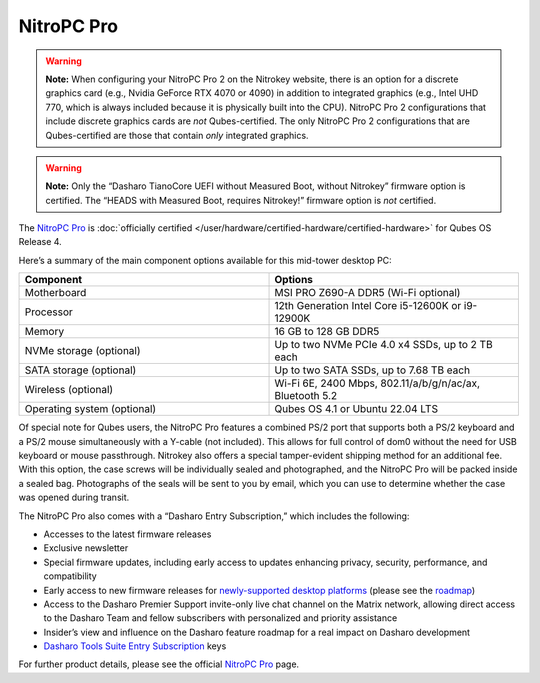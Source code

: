 ===========
NitroPC Pro
===========


.. warning::
      
      **Note:** When configuring your NitroPC Pro 2 on the Nitrokey website, there is an option for a discrete graphics card (e.g., Nvidia GeForce RTX 4070 or 4090) in addition to integrated graphics (e.g., Intel UHD 770, which is always included because it is physically built into the CPU). NitroPC Pro 2 configurations that include discrete graphics cards are *not* Qubes-certified. The only NitroPC Pro 2 configurations that are Qubes-certified are those that contain *only* integrated graphics.

.. warning::
      
      **Note:** Only the “Dasharo TianoCore UEFI without Measured Boot, without Nitrokey” firmware option is certified. The “HEADS with Measured Boot, requires Nitrokey!” firmware option is *not* certified.

The `NitroPC Pro <https://web.archive.org/web/20231027112856/https://shop.nitrokey.com/shop/product/nitropc-pro-523>`__ is :doc:`officially certified </user/hardware/certified-hardware/certified-hardware>` for Qubes OS Release 4.

|Photo of NitroPC Pro|

Here’s a summary of the main component options available for this mid-tower desktop PC:

.. list-table:: 
   :widths: 29 29 
   :align: center
   :header-rows: 1

   * - Component
     - Options
   * - Motherboard
     - MSI PRO Z690-A DDR5 (Wi-Fi optional)
   * - Processor
     - 12th Generation Intel Core i5-12600K or i9-12900K
   * - Memory
     - 16 GB to 128 GB DDR5
   * - NVMe storage (optional)
     - Up to two NVMe PCIe 4.0 x4 SSDs, up to 2 TB each
   * - SATA storage (optional)
     - Up to two SATA SSDs, up to 7.68 TB each
   * - Wireless (optional)
     - Wi-Fi 6E, 2400 Mbps, 802.11/a/b/g/n/ac/ax, Bluetooth 5.2
   * - Operating system (optional)
     - Qubes OS 4.1 or Ubuntu 22.04 LTS
   


Of special note for Qubes users, the NitroPC Pro features a combined PS/2 port that supports both a PS/2 keyboard and a PS/2 mouse simultaneously with a Y-cable (not included). This allows for full control of dom0 without the need for USB keyboard or mouse passthrough. Nitrokey also offers a special tamper-evident shipping method for an additional fee. With this option, the case screws will be individually sealed and photographed, and the NitroPC Pro will be packed inside a sealed bag. Photographs of the seals will be sent to you by email, which you can use to determine whether the case was opened during transit.

The NitroPC Pro also comes with a “Dasharo Entry Subscription,” which includes the following:

- Accesses to the latest firmware releases

- Exclusive newsletter

- Special firmware updates, including early access to updates enhancing privacy, security, performance, and compatibility

- Early access to new firmware releases for `newly-supported desktop platforms <https://docs.dasharo.com/variants/overview/#desktop>`__ (please see the `roadmap <https://github.com/Dasharo/presentations/blob/8f360b3e82108d1e85585c1c324a28a08dd276a5/dug2_dasharo_roadmap.md>`__)

- Access to the Dasharo Premier Support invite-only live chat channel on the Matrix network, allowing direct access to the Dasharo Team and fellow subscribers with personalized and priority assistance

- Insider’s view and influence on the Dasharo feature roadmap for a real impact on Dasharo development

- `Dasharo Tools Suite Entry Subscription <https://docs.dasharo.com/osf-trivia-list/dts/#what-is-dasharo-tools-suite-supporters-entrance>`__ keys



For further product details, please see the official `NitroPC Pro <https://shop.nitrokey.com/shop/product/nitropc-pro-523>`__ page.

.. |Photo of NitroPC Pro| image:: /attachment/posts/nitropc-pro.jpg
   :target: https://shop.nitrokey.com/shop/product/nitropc-pro-523
